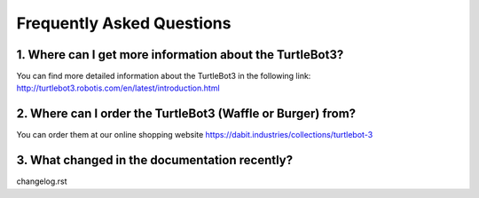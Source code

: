 .. _chapter_faq:

Frequently Asked Questions
==========================

1. Where can I get more information about the TurtleBot3?
*********************************************************

You can find more detailed information about the TurtleBot3 in the following link:
`<http://turtlebot3.robotis.com/en/latest/introduction.html>`_

2. Where can I order the TurtleBot3 (Waffle or Burger) from?
****************************************************************

You can order them at our online shopping website `<https://dabit.industries/collections/turtlebot-3>`_

3. What changed in the documentation recently?
**********************************************
changelog.rst

